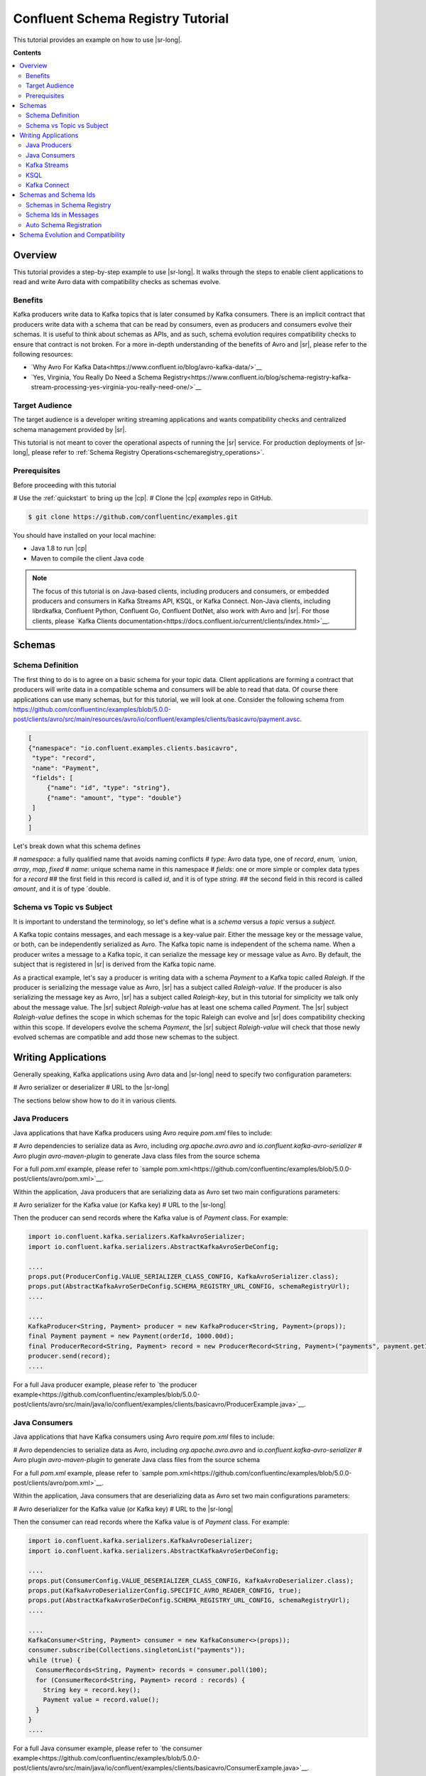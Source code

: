 .. _schema_registry_tutorial:

Confluent Schema Registry Tutorial
==================================

This tutorial provides an example on how to use |sr-long|.

**Contents**

.. contents::
  :local:
  :depth: 2


Overview
~~~~~~~~

This tutorial provides a step-by-step example to use |sr-long|.
It walks through the steps to enable client applications to read and write Avro data with compatibility checks as schemas evolve.

Benefits
^^^^^^^^

Kafka producers write data to Kafka topics that is later consumed by Kafka consumers.
There is an implicit contract that producers write data with a schema that can be read by consumers, even as producers and consumers evolve their schemas.
It is useful to think about schemas as APIs, and as such, schema evolution requires compatibility checks to ensure that contract is not broken. 
For a more in-depth understanding of the benefits of Avro and |sr|, please refer to the following resources:

* `Why Avro For Kafka Data<https://www.confluent.io/blog/avro-kafka-data/>`__
* `Yes, Virginia, You Really Do Need a Schema Registry<https://www.confluent.io/blog/schema-registry-kafka-stream-processing-yes-virginia-you-really-need-one/>`__

Target Audience
^^^^^^^^^^^^^^^

The target audience is a developer writing streaming applications and wants compatibility checks and centralized schema management provided by |sr|.

This tutorial is not meant to cover the operational aspects of running the |sr| service. For production deployments of |sr-long|, please refer to :ref:`Schema Registry Operations<schemaregistry_operations>`.

Prerequisites
^^^^^^^^^^^^^

Before proceeding with this tutorial

# Use the :ref:`quickstart` to bring up the |cp|.
# Clone the |cp| `examples` repo in GitHub.

.. sourcecode:: bash

   $ git clone https://github.com/confluentinc/examples.git

You should have installed on your local machine:

* Java 1.8 to run |cp|
* Maven to compile the client Java code

.. note::

   The focus of this tutorial is on Java-based clients, including producers and consumers, or embedded producers and consumers in Kafka Streams API, KSQL, or Kafka Connect.  Non-Java clients, including librdkafka, Confluent Python, Confluent Go, Confluent DotNet, also work with Avro and |sr|.  For those clients, please `Kafka Clients documentation<https://docs.confluent.io/current/clients/index.html>`__.

Schemas
~~~~~~~

.. _schema_registry_tutorial_definition:

Schema Definition
^^^^^^^^^^^^^^^^^

The first thing to do is to agree on a basic schema for your topic data.
Client applications are forming a contract that producers will write data in a compatible schema and consumers will be able to read that data.
Of course there applications can use many schemas, but for this tutorial, we will look at one.
Consider the following schema from https://github.com/confluentinc/examples/blob/5.0.0-post/clients/avro/src/main/resources/avro/io/confluent/examples/clients/basicavro/payment.avsc.

.. sourcecode:: json

   [
   {"namespace": "io.confluent.examples.clients.basicavro",
    "type": "record",
    "name": "Payment",
    "fields": [
        {"name": "id", "type": "string"},
        {"name": "amount", "type": "double"}
    ]
   }
   ]

Let's break down what this schema defines

# `namespace`: a fully qualified name that avoids naming conflicts
# `type`: Avro data type, one of `record`, `enum, `union`, `array`, `map`, `fixed`
# `name`: unique schema name in this namespace
# `fields`: one or more simple or complex data types for a `record`
## the first field in this record is called `id`, and it is of type `string`.
## the second field in this record is called `amount`, and it is of type `double.


Schema vs Topic vs Subject
^^^^^^^^^^^^^^^^^^^^^^^^^^

It is important to understand the terminology, so let's define what is a `schema` versus a `topic` versus a `subject`.

A Kafka topic contains messages, and each message is a key-value pair.
Either the message key or the message value, or both, can be independently serialized as Avro.
The Kafka topic name is independent of the schema name.
When a producer writes a message to a Kafka topic, it can serialize the message key or message value as Avro.
By default, the subject that is registered in |sr| is derived from the Kafka topic name.

As a practical example, let's say a producer is writing data with a schema `Payment` to a Kafka topic called `Raleigh`.
If the producer is serializing the message value as Avro, |sr| has a subject called `Raleigh-value`.
If the producer is also serializing the message key as Avro, |sr| has a subject called `Raleigh-key`, but in this tutorial for simplicity we talk only about the message value.
The |sr| subject `Raleigh-value` has at least one schema called `Payment`.
The |sr| subject `Raleigh-value` defines the scope in which schemas for the topic Raleigh can evolve and |sr| does compatibility checking within this scope.
If developers evolve the schema `Payment`, the |sr| subject `Raleigh-value` will check that those newly evolved schemas are compatible and add those new schemas to the subject.


Writing Applications
~~~~~~~~~~~~~~~~~~~~

Generally speaking, Kafka applications using Avro data and |sr-long| need to specify two configuration parameters:

# Avro serializer or deserializer
# URL to the |sr-long|

The sections below show how to do it in various clients.

Java Producers
^^^^^^^^^^^^^^

Java applications that have Kafka producers using Avro require `pom.xml` files to include:

# Avro dependencies to serialize data as Avro, including `org.apache.avro.avro` and `io.confluent.kafka-avro-serializer`
# Avro plugin `avro-maven-plugin` to generate Java class files from the source schema

For a full `pom.xml` example, please refer to `sample pom.xml<https://github.com/confluentinc/examples/blob/5.0.0-post/clients/avro/pom.xml>`__.

Within the application, Java producers that are serializing data as Avro set two main configurations parameters:

# Avro serializer for the Kafka value (or Kafka key)
# URL to the |sr-long|

Then the producer can send records where the Kafka value is of `Payment` class.
For example:

.. sourcecode:: java

   import io.confluent.kafka.serializers.KafkaAvroSerializer;
   import io.confluent.kafka.serializers.AbstractKafkaAvroSerDeConfig;

   ....
   props.put(ProducerConfig.VALUE_SERIALIZER_CLASS_CONFIG, KafkaAvroSerializer.class);
   props.put(AbstractKafkaAvroSerDeConfig.SCHEMA_REGISTRY_URL_CONFIG, schemaRegistryUrl);
   ....

   ....
   KafkaProducer<String, Payment> producer = new KafkaProducer<String, Payment>(props));
   final Payment payment = new Payment(orderId, 1000.00d);
   final ProducerRecord<String, Payment> record = new ProducerRecord<String, Payment>("payments", payment.getId().toString(), payment);
   producer.send(record);
   ....

For a full Java producer example, please refer to `the producer example<https://github.com/confluentinc/examples/blob/5.0.0-post/clients/avro/src/main/java/io/confluent/examples/clients/basicavro/ProducerExample.java>`__.


Java Consumers
^^^^^^^^^^^^^^

Java applications that have Kafka consumers using Avro require `pom.xml` files to include:

# Avro dependencies to serialize data as Avro, including `org.apache.avro.avro` and `io.confluent.kafka-avro-serializer`
# Avro plugin `avro-maven-plugin` to generate Java class files from the source schema

For a full `pom.xml` example, please refer to `sample pom.xml<https://github.com/confluentinc/examples/blob/5.0.0-post/clients/avro/pom.xml>`__.

Within the application, Java consumers that are deserializing data as Avro set two main configurations parameters:

# Avro deserializer for the Kafka value (or Kafka key)
# URL to the |sr-long|

Then the consumer can read records where the Kafka value is of `Payment` class.
For example:

.. sourcecode:: java

   import io.confluent.kafka.serializers.KafkaAvroDeserializer;
   import io.confluent.kafka.serializers.AbstractKafkaAvroSerDeConfig;

   ....
   props.put(ConsumerConfig.VALUE_DESERIALIZER_CLASS_CONFIG, KafkaAvroDeserializer.class);
   props.put(KafkaAvroDeserializerConfig.SPECIFIC_AVRO_READER_CONFIG, true); 
   props.put(AbstractKafkaAvroSerDeConfig.SCHEMA_REGISTRY_URL_CONFIG, schemaRegistryUrl);
   ....

   ....
   KafkaConsumer<String, Payment> consumer = new KafkaConsumer<>(props));
   consumer.subscribe(Collections.singletonList("payments"));
   while (true) {
     ConsumerRecords<String, Payment> records = consumer.poll(100);
     for (ConsumerRecord<String, Payment> record : records) {
       String key = record.key();
       Payment value = record.value();
     }
   }
   ....

For a full Java consumer example, please refer to `the consumer example<https://github.com/confluentinc/examples/blob/5.0.0-post/clients/avro/src/main/java/io/confluent/examples/clients/basicavro/ConsumerExample.java>`__.


Kafka Streams
^^^^^^^^^^^^^

Java applications using the Kafka Streams API with Avro require `pom.xml` files to include:

# Avro dependencies to serialize data as Avro, including `org.apache.avro.avro`, `io.confluent.kafka-avro-serializer`, and `io.confluent.kafka-streams-avro-serde`
# Avro plugin `avro-maven-plugin` to generate Java class files from the source schema

For a full `pom.xml` example, please refer to `sample pom.xml<https://github.com/confluentinc/examples/blob/5.0.0-post/connect-streams-pipeline/pom.xml>`__.

Within the application, the Kafka streams properties require to set two main configurations parameters:

# Avro serializer/deserializer for the Kafka value (or Kafka key)
# URL to the |sr-long|

Then the streams application can write and read records where the Kafka value is of `Payment` class.
For example:

.. sourcecode:: java

   import io.confluent.kafka.serializers.AbstractKafkaAvroSerDeConfig;
   import io.confluent.kafka.streams.serdes.avro.SpecificAvroSerde;

   ....
   props.put(StreamsConfig.DEFAULT_VALUE_SERDE_CLASS_CONFIG, SpecificAvroSerde.class);
   props.put(AbstractKafkaAvroSerDeConfig.SCHEMA_REGISTRY_URL_CONFIG, schemaRegistryUrl);
   ....

For a full Java Kafka Streams example, please refer to `the streams example<https://github.com/confluentinc/kafka-streams-examples/blob/5.0.x/src/main/java/io/confluent/examples/streams/WikipediaFeedAvroExample.java`__.

KSQL
^^^^

KSQL queries with Avro require setting the configuration parameter:

# URL to the |sr-long|

Then KSQL queries can write serialized Avro data to Kafka topics or read from Kafka topics with serialized Avro data.
For example:

.. sourcecode:: sql

   ksql> set 'ksql.schema.registry.url'='http://localhost:8081';
   ....
   ksql> CREATE STREAM raleighStream WITH (KAFKA_TOPIC='Raleigh', VALUE_FORMAT='AVRO');
   ksql> CREATE STREAM newRaleighStream WITH (VALUE_FORMAT='AVRO') AS SELECT * FROM raleighStream;

For a full KSQLexample, please refer to `the KSQL example<https://github.com/confluentinc/examples/blob/5.0.0-post/pageviews>`__.


Kafka Connect
^^^^^^^^^^^^^

Kafka Connect using Avro require its embedded producers and consumers to be configured as follows:

# Avro Converter for the Kafka value (or Kafka key)
# URL to the |sr-long|

This enables, by default, the source connectors to serialize Avro data and sink connectors to deserialize Avro data.
For example:

.. sourcecode:: bash

   value.converter=io.confluent.connect.avro.AvroConverter
   value.converter.schema.registry.url=http://localhost:8081
   value.converter.schemas.enable=true

For a full Kafka Connect, please refer to `the connect example<https://github.com/confluentinc/examples/blob/5.0.0-post/connect-streams-pipeline/jdbcspecificavro-connector.properties>`__.

Schemas and Schema Ids
~~~~~~~~~~~~~~~~~~~~~~

Schemas in Schema Registry
^^^^^^^^^^^^^^^^^^^^^^^^^^

By this point, you have producers serializing Avro data and consuemrs deserializing Avro data, and writing schemas to |sr-long|.
You can view subjects and associated schemas via the REST endpoint in |sr|.

First, view all the subjects registered in |sr| (assuming |sr| is running on the local machine listening on port 8081):

.. sourcecode:: bash

   $ curl --silent -X GET http://localhost:8081/subjects/ | jq .  
   [
     "Raleigh-value"
   ]

In our example, the Kafka topic `Raleigh` has messages whose value, i.e., payload, is Avro.
View the associated subject `Raleigh-value` in |sr|:

.. sourcecode:: bash

   $ curl --silent -X GET http://localhost:8081/subjects/Raleigh-value/versions/latest | jq .
   {
     "subject": "Raleigh-value",
     "version": 1,
     "id": 1,
     "schema": "{\"type\":\"record\",\"name\":\"Payment\",\"namespace\":\"io.confluent.examples.clients.basicavro\",\"fields\":[{\"name\":\"id\",\"type\":\"string\"},{\"name\":\"amount\",\"type\":\"double\"}]}"
   }

Let's break down what this version of the schema defines

# `subject`: the scope in which schemas for the messages in the topic `Raleigh` can evolve
# `version`: the schema version for this subject, which starts at 1 for each subject
# `id`: the globally unique schema version id, unique across all schemas in all subjects
# `schema`: the structure that defines the schema format

Based on the schema id, you can also retrieve the associated schema in |sr|:

.. sourcecode:: bash

   $ curl --silent -X GET http://localhost:8081/schemas/ids/1 | jq .
   {
     "schema": "{\"type\":\"record\",\"name\":\"Payment\",\"namespace\":\"io.confluent.examples.clients.basicavro\",\"fields\":[{\"name\":\"id\",\"type\":\"string\"},{\"name\":\"amount\",\"type\":\"double\"}]}"
   }

The schema is identical to the :ref:`schema file defined for Java client applications<schema_registry_tutorial_definition>`.

If you were using KSQL and had registered the topic as shown earlier, you could `DESCRIBE` the schema of the stream from |c3|.

YEVA: insert screenshot


Schema Ids in Messages
^^^^^^^^^^^^^^^^^^^^^^

Integration with |sr-long| means that Kafka messages do not need to be written with the entire Avro schema.
Instead, Kafka messages are written with the schema _id_.
The producers writing the messages and the consumers reading the messages must be using the same |sr| to get the same understanding of mapping between a schema and schema id.

In this example, a producer sends the new schema for `Payments` to |sr|.
|sr| registers this schema `Payments` to the subject `Raleigh-value`, and returns the schema id of `1` to the producer.
The producer caches this schema to schema id mapping for subsequent message writes, so it only contacts |sr| on first schema write.
When a consumer reads this data, it sees the Avro schema id of `1` and sends a schema request to |sr|.
|sr| retrieves the schema associated to schema id `1`, and returns the schema to the consumer.
The consumer caches this schema to schema id mapping for subsequent message reads, so it only contacts |sr| on first schema id read.


Auto Schema Registration
^^^^^^^^^^^^^^^^^^^^^^^^

Additionally, by default, client applications automatically register new schemas.
If they produce new messages to a new topic, then they will automatically try to register new schemas.
This is very convenient in development environments.
In production, we recommend that client applications do not automatically register new schemas.
They can be done outside the client application to provide control over when schemas are registered with |sr-long| and how they evolve.

Within the application, disable automatic schema registration by setting the configuration parameter `auto.register.schemas=false`, as shown in the examples below.

.. sourcecode:: java

   props.put(AbstractKafkaAvroSerDeConfig.AUTO_REGISTER_SCHEMAS, false);

To manually register the schema outside of the application, send the schema to |sr| and associate it with a subject, in this case `Raleigh-value`.  It returns a schema id of `1`.

.. sourcecode:: bash

   $ curl -X POST -H "Content-Type: application/vnd.schemaregistry.v1+json" --data '{"schema": "{\"type\":\"record\",\"name\":\"Payment\",\"namespace\":\"io.confluent.examples.clients.basicavro\",\"fields\":[{\"name\":\"id\",\"type\":\"string\"},{\"name\":\"amount\",\"type\":\"double\"}]}"}' http://localhost:8081/subjects/Raleigh-value/versions
   {"id":1}


Schema Evolution and Compatibility
~~~~~~~~~~~~~~~~~~~~~~~~~~~~~~~~~~

Up till now, you have seen the benefit of |sr-long| as being centralized schema management that enables client applications to register and retrieve globally unique schema ids.
The main value, however, is in enabling schema evolution.
Similar to how APIs evolve and need to be compatible for all applications that rely on old and new versions of the API, schemas also evolve and likewise need to be compatible for all applications that rely on old and new versions of the schema.
This schema evolution is a natural behavior of how applications and data develop over time.

|sr-long| embraces schema evolution and provides compatibility checks.
These compatibility checks ensure that the contract between producers and consumers are not broken, especially important in Kafka in which producers and consumers are decoupled.
Compatibility checks allow producers and consumers to update independently and evolve their schemas independently, with assurances that they can read new and legacy data.

The types of compatibility:

* `Forward`: consumers can still read data written by producers using newer schemas
* `Backward`: upgraded consumers can still read data written by producers using older schemas
* `Full`: forward and backward compatible
* `None`: compatibility checks disabled

By default, |sr| is configured for backward compatibility.
You can change this globally or per subject, but for the remainder of this tutorial, we will leave the default compatibility level to `backward`.

In our example of the `Payment` schema, let's say now some applications are sending additional information for each payment, e.g., a field that represents the region of sale.

.. sourcecode:: json

   [
   {"namespace": "io.confluent.examples.clients.basicavro",
    "type": "record",
    "name": "Payment",
    "fields": [
        {"name": "id", "type": "string"},
        {"name": "amount", "type": "double"}
        {"name": "region", "type": "string"}
    ]
   }
   ]

Before proceeding, think about whether this schema is backward compatible.
Specifically ask, can a consumer use this schema to read data written by producers using the older schema without the `region` field?

The answer is no.
Consumers will fail reading data that do not have the `region` field, so it is not backward compatible.
You can test this by trying to manually register the above schema.

.. sourcecode:: bash

   $ curl -X POST -H "Content-Type: application/vnd.schemaregistry.v1+json" --data '{"schema": "{\"type\":\"record\",\"name\":\"Payment\",\"namespace\":\"io.confluent.examples.clients.basicavro\",\"fields\":[{\"name\":\"id\",\"type\":\"string\"},{\"name\":\"amount\",\"type\":\"double\"},{\"name\":\"region\",\"type\":\"string\"}]}"}' http://localhost:8081/subjects/Raleigh-value/versions
   {"error_code":409,"message":"Schema being registered is incompatible with an earlier schema"}

To keep the contract, the new schema must assume default values for the new fields if they are not provided.
Change the schema to assume a default value for `region`.

.. sourcecode:: json

   [
   {"namespace": "io.confluent.examples.clients.basicavro",
    "type": "record",
    "name": "Payment",
    "fields": [
        {"name": "id", "type": "string"},
        {"name": "amount", "type": "double"}
        {"name": "region", "type": "string", "default": ""}
    ]
   }
   ]

Now if you try to manually register this schema, it will succeed:

.. sourcecode:: bash

   $ curl -X POST -H "Content-Type: application/vnd.schemaregistry.v1+json" --data '{"schema": "{\"type\":\"record\",\"name\":\"Payment\",\"namespace\":\"io.confluent.examples.clients.basicavro\",\"fields\":[{\"name\":\"id\",\"type\":\"string\"},{\"name\":\"amount\",\"type\":\"double\"},{\"name\":\"region\",\"type\":\"string\"}]}"}' http://localhost:8081/subjects/Raleigh-value/versions
   {"id":2}

View the latest subject for `Raleigh-value` in |sr|:

.. sourcecode:: bash

   $ curl --silent -X GET http://localhost:8081/subjects/Raleigh-value/versions/latest | jq .
   {
     "subject": "Raleigh-value",
     "version": 2,
     "id": 2,
     "schema": "{\"type\":\"record\",\"name\":\"Payment\",\"namespace\":\"io.confluent.examples.clients.basicavro\",\"fields\":[{\"name\":\"id\",\"type\":\"string\"},{\"name\":\"amount\",\"type\":\"double\"},{\"name\":\"region\",\"type\":\"string\",\"default\":\"\"}]}"
   }

Notice the changes:

# `version`: changed from `1` to `2`
# `id`: changed from `1` to `2`
# `schema`: changed with the new field `region` with the default value


